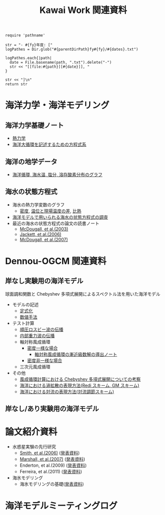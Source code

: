 #+TITLE: Kawai Work 関連資料
#+AUTOHR: 河合 佑太
#+LANGUAGE: ja
#+HTML_MATHJAX: align:"left" mathml:t path:"http://cdn.mathjax.org/mathjax/latest/MathJax.js?config=TeX-AMS_HTML"></SCRIPT>
#+HTML_HEAD: <link rel="stylesheet" type="text/css" href="./org.css" />

#+NAME: create_MeetingLogTable
#+BEGIN_SRC ruby ::results value raw :exports none :var fy="2013" :var dates="2013-{11-27}" :var parentDirPath="./../../../omeeting/"
    require 'pathname'

    str = "- #{fy}年度: ["
    logPathes = Dir.glob("#{parentDirPath}fy#{fy}/#{dates}.txt")

    logPathes.each{|path|
      date = File.basename(path, ".txt").delete("-")
      str << "[[file:#{path}][#{date}]], "
    }

    str << "]\n"
    return str
#+END_SRC


* 海洋力学・海洋モデリング

** 海洋力学基礎ノート
  - [[file:./../../../../note_OModeling/fundamentals/fundamentals.pdf][熱力学]]
  - [[file:./../../../../note_OModeling/ogcirc_formul/main.pdf][海洋大循環を記述するための方程式系]]

** 海洋の地学データ
  - [[./../../../../note_OModeling/basic_data/basic_data.html][海洋循環, 海水温, 塩分, 溶存酸素分布のグラフ]]


** 海水の状態方程式

  - 海水の熱力学変数のグラフ
    - [[file:./EOS/densFig.html][密度]], [[./EOS/PTempTempDiffFig.org][温位と現場温度の差]], [[file:./EOS/heatCapacityFig.html][比熱]]
  - [[./../../../../note_OModeling/review/EOS/EOSsurvey.html][海洋モデルで用いられる海水の状態方程式の調査]]
  - 最近の海水の状態方程式の論文の読書ノート
    - [[./../../../../note_OModeling/review/EOS/Mcdougall_et_al_2003.html][McDougall, et al.(2003)]]
    - [[./../../../../note_OModeling/review/EOS/Jackett_et_al_2006.html][Jackett, et al.(2006)]]
    - [[./../../../../note_OModeling/review/EOS/Mcdougall_2007.html][McDougall, et al.(2007)]]



* Dennou-OGCM 関連資料

** 岸なし実験用の海洋モデル

球面調和関数と Chebyshev 多項式展開によるスペクトル法を用いた海洋モデル

- モデルの記述
  - [[file:./../../../doc/formulation/formulation.pdf][定式化]]
  - [[file:./../../../doc/numeric/numeric.pdf][数値手法]]

- テスト計算
  - [[./../experiment/exp_BarotRossbyWave/Exp_BarotRossbyWave_mod.html][順圧ロスビー波の伝播]]
  - [[./../experiment/exp_InternalGravWave/Exp_InternalGravWave_mod.html][内部重力波の伝播]]
  - 軸対称風成循環
     - [[./../experiment/exp_WindDrivenCirculation/Exp_WindDrivenCirculation_homoFluid.html][密度一様な場合]]
       - [[./../experiment/exp_WindDrivenCirculation/note/axisym_windcirc_homoFluid/main.pdf][軸対称風成循環の漸近級数解の導出ノート]]
     - [[./../experiment/exp_APEOGCirc/Exp_WindDrivenCirculation_inhomoFluid.html][密度非一様な場合]]
  - 三次元風成循環


- その他
  - [[./chebyshev/chebyshevCheck.html][風成循環計算における Chebyshev 多項式展開についての考察]]
  - [[./../../../../note_OModeling/mixing/eddy_diff/main.pdf][海洋における渦拡散の表現方法(Redi スキーム, GM スキーム)]]
  - [[./../../../../note_OModeling/mixing/convection/main.pdf][海洋における対流の表現方法(対流調節スキーム)]]

** 岸なし/あり実験用の海洋モデル

# 不連続 Galerkin 法を用いた海洋モデル

# - 順圧モデル
#  - テスト計算
#    - 全球浅水モデルの標準テスト(Williamson, 1992)
#    - 理想化した海陸分布における環流


* 論文紹介資料
- 水惑星実験の先行研究
    - [[./../../../../note_OModeling/review/APE/Smith_et_al_2006.html][Smith, et al.(2006)]] ([[http://www.gfd-dennou.org/arch/prepri/2013/kobe-u/131031_epasemi_ykawai/pub/][発表資料]])
    - [[./../../../../note_OModeling/review/APE/Marshall_et_al_2007.html][Marshall, et al.(2007)]] ([[http://www.gfd-dennou.org/arch/prepri/2013/kobe-u/131219_epasemi_ykawai/pub/][発表資料]])
    - Enderton, et al.(2009) ([[http://www.gfd-dennou.org/arch/prepri/2014/kobe-u/140619_epasemi_ykawai/pub/][発表資料]])
    - Ferreira, et al.(2011) ([[http://www.gfd-dennou.org/arch/prepri/2014/kobe-u/141106_epasemi_ykawai/pub/][発表資料]])

- 海氷モデリング
    - 海氷モデリングの基礎([[http://www.gfd-dennou.org/arch/prepri/2015/kobe-u/150115_epasemi_ykawai/pub/][発表資料]])

* 海洋モデルミーティングログ

#+CALL: create_MeetingLogTable("2014", "{2015-{02-18},01-21,2014-{12-17,11-17,07-16,06-26,05-28,04-23}}") :results value raw :exports results

#+CALL: create_MeetingLogTable("2013", "{2014-{03-28,02-19,01-15},2013-11-27}") :results value raw :exports results
